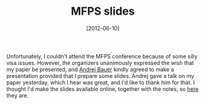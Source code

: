 # -*- eval: (org2blog/wp-mode 1) -*-
#+DATE: [2012-06-10]
#+TITLE: MFPS slides
#+POSTID: 818

Unfortunately, I couldn't attend the MFPS conference because of some
silly visa issues. However, the organizers unanimously expressed the
wish that my paper be presented, and [[http://andrej.com/][Andrej Bauer]] kindly agreed to
make a presentation provided that I prepare some slides. Andrej gave a
talk on my paper yesterday, which I hear was great, and I'd like to
thank him for that. I thought I'd make the slides available online,
together with the notes, so [[http://oleksandrmanzyuk.files.wordpress.com/2012/06/slides-with-notes.pdf][here]] they are.
